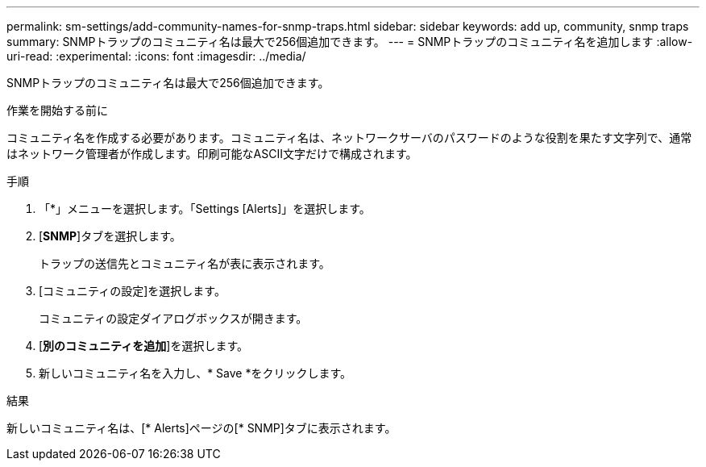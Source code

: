 ---
permalink: sm-settings/add-community-names-for-snmp-traps.html 
sidebar: sidebar 
keywords: add up, community, snmp traps 
summary: SNMPトラップのコミュニティ名は最大で256個追加できます。 
---
= SNMPトラップのコミュニティ名を追加します
:allow-uri-read: 
:experimental: 
:icons: font
:imagesdir: ../media/


[role="lead"]
SNMPトラップのコミュニティ名は最大で256個追加できます。

.作業を開始する前に
コミュニティ名を作成する必要があります。コミュニティ名は、ネットワークサーバのパスワードのような役割を果たす文字列で、通常はネットワーク管理者が作成します。印刷可能なASCII文字だけで構成されます。

.手順
. 「*」メニューを選択します。「Settings [Alerts]」を選択します。
. [*SNMP*]タブを選択します。
+
トラップの送信先とコミュニティ名が表に表示されます。

. [コミュニティの設定]を選択します。
+
コミュニティの設定ダイアログボックスが開きます。

. [*別のコミュニティを追加*]を選択します。
. 新しいコミュニティ名を入力し、* Save *をクリックします。


.結果
新しいコミュニティ名は、[* Alerts]ページの[* SNMP]タブに表示されます。
